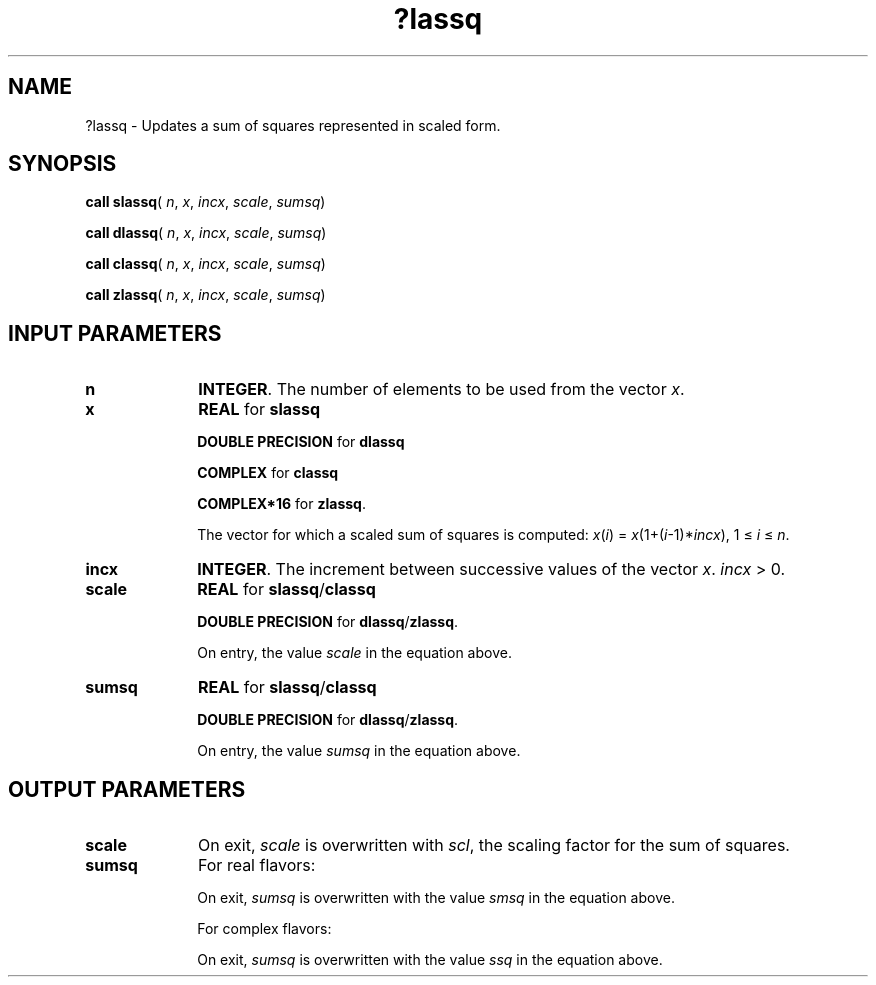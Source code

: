.\" Copyright (c) 2002 \- 2008 Intel Corporation
.\" All rights reserved.
.\"
.TH ?lassq 3 "Intel Corporation" "Copyright(C) 2002 \- 2008" "Intel(R) Math Kernel Library"
.SH NAME
?lassq \- Updates a sum of squares represented in scaled form.
.SH SYNOPSIS
.PP
\fBcall slassq\fR( \fIn\fR, \fIx\fR, \fIincx\fR, \fIscale\fR, \fIsumsq\fR)
.PP
\fBcall dlassq\fR( \fIn\fR, \fIx\fR, \fIincx\fR, \fIscale\fR, \fIsumsq\fR)
.PP
\fBcall classq\fR( \fIn\fR, \fIx\fR, \fIincx\fR, \fIscale\fR, \fIsumsq\fR)
.PP
\fBcall zlassq\fR( \fIn\fR, \fIx\fR, \fIincx\fR, \fIscale\fR, \fIsumsq\fR)
.SH INPUT PARAMETERS

.TP 10
\fBn\fR
.NL
\fBINTEGER\fR. The number of elements to be used from the vector \fIx\fR. 
.TP 10
\fBx\fR
.NL
\fBREAL\fR for \fBslassq\fR
.IP
\fBDOUBLE PRECISION\fR for \fBdlassq\fR
.IP
\fBCOMPLEX\fR for \fBclassq\fR
.IP
\fBCOMPLEX*16\fR for \fBzlassq\fR.
.IP
The vector for which a scaled sum of squares is computed: \fIx\fR(\fIi\fR) = \fIx\fR(1+(\fIi\fR-1)*\fIincx\fR), 1 \(<= \fIi\fR \(<= \fIn\fR.
.TP 10
\fBincx\fR
.NL
\fBINTEGER\fR. The increment between successive values of the vector \fIx\fR. \fIincx\fR > 0.
.TP 10
\fBscale\fR
.NL
\fBREAL\fR for \fBslassq\fR/\fBclassq\fR
.IP
\fBDOUBLE PRECISION\fR for \fBdlassq\fR/\fBzlassq\fR.
.IP
On entry, the value \fIscale\fR in the equation above.
.TP 10
\fBsumsq\fR
.NL
\fBREAL\fR for \fBslassq\fR/\fBclassq\fR
.IP
\fBDOUBLE PRECISION\fR for \fBdlassq\fR/\fBzlassq\fR.
.IP
On entry, the value \fIsumsq\fR in the equation above.
.SH OUTPUT PARAMETERS

.TP 10
\fBscale\fR
.NL
On exit, \fIscale\fR is overwritten with \fIscl\fR, the scaling factor for the sum of squares.
.TP 10
\fBsumsq\fR
.NL
For real flavors: 
.IP
On exit, \fIsumsq\fR is overwritten with the value \fIsmsq\fR in the equation above.
.IP
For complex flavors: 
.IP
On exit, \fIsumsq\fR is overwritten with the value \fIssq\fR in the equation above.
